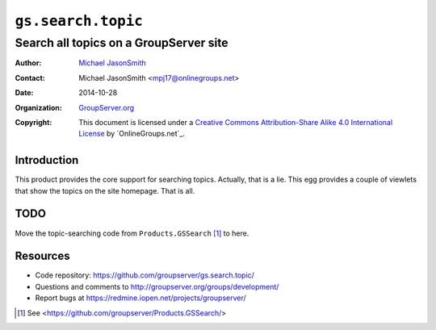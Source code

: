 ===================
``gs.search.topic``
===================
~~~~~~~~~~~~~~~~~~~~~~~~~~~~~~~~~~~~~~~
Search all topics on a GroupServer site
~~~~~~~~~~~~~~~~~~~~~~~~~~~~~~~~~~~~~~~

:Author: `Michael JasonSmith`_
:Contact: Michael JasonSmith <mpj17@onlinegroups.net>
:Date: 2014-10-28
:Organization: `GroupServer.org`_
:Copyright: This document is licensed under a
  `Creative Commons Attribution-Share Alike 4.0 International License`_
  by `OnlineGroups.net`_.

Introduction
============

This product provides the core support for searching
topics. Actually, that is a lie. This egg provides a couple of
viewlets that show the topics on the site homepage. That is all.

TODO
====

Move the topic-searching code from ``Products.GSSearch``
[#gssearch]_ to here.

Resources
=========

- Code repository: https://github.com/groupserver/gs.search.topic/
- Questions and comments to http://groupserver.org/groups/development/
- Report bugs at https://redmine.iopen.net/projects/groupserver/

.. [#gssearch] See
               <https://github.com/groupserver/Products.GSSearch/>
.. _GroupServer.org: http://groupserver.org/
.. _Michael JasonSmith: http://groupserver.org/p/mpj17
..  _Creative Commons Attribution-Share Alike 4.0 International License:
    http://creativecommons.org/licenses/by-sa/4.0/
.. _GroupServer: http://groupserver.org/
.. _OnlineGroups.met: http://onlinegroups.net/
